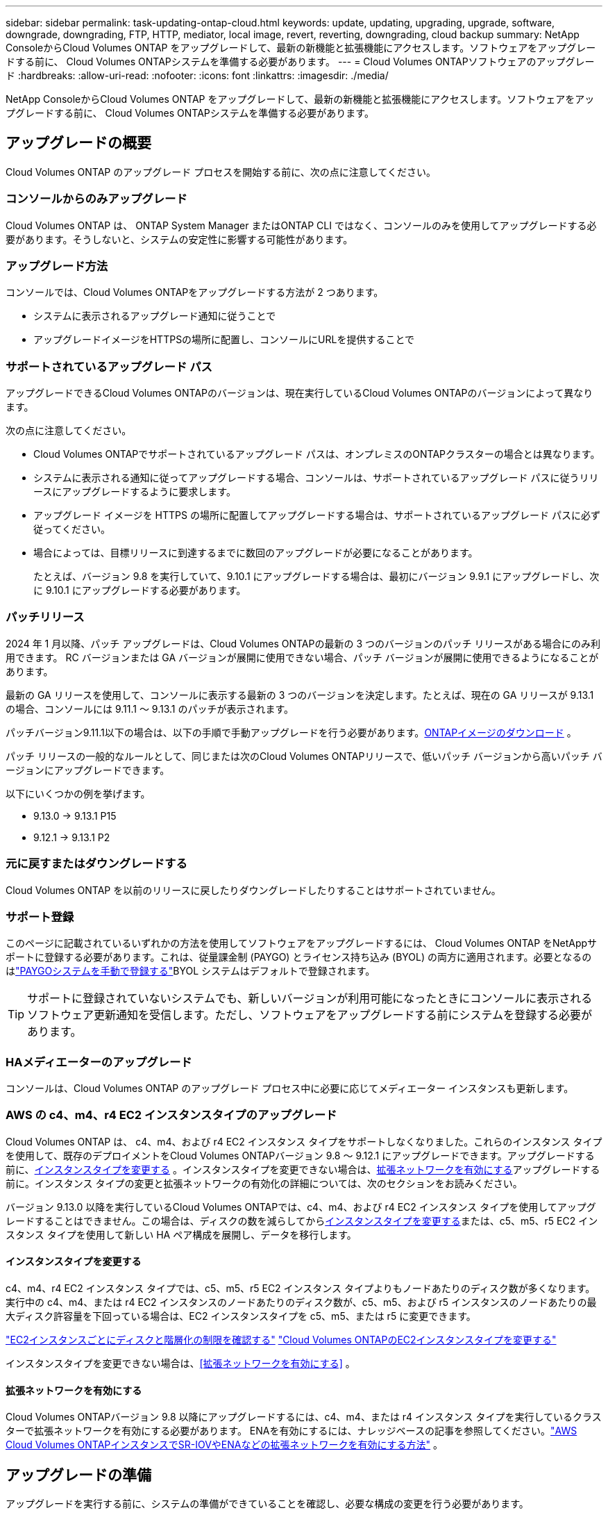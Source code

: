 ---
sidebar: sidebar 
permalink: task-updating-ontap-cloud.html 
keywords: update, updating, upgrading, upgrade, software, downgrade, downgrading, FTP, HTTP, mediator, local image, revert, reverting, downgrading, cloud backup 
summary: NetApp ConsoleからCloud Volumes ONTAP をアップグレードして、最新の新機能と拡張機能にアクセスします。ソフトウェアをアップグレードする前に、 Cloud Volumes ONTAPシステムを準備する必要があります。 
---
= Cloud Volumes ONTAPソフトウェアのアップグレード
:hardbreaks:
:allow-uri-read: 
:nofooter: 
:icons: font
:linkattrs: 
:imagesdir: ./media/


[role="lead"]
NetApp ConsoleからCloud Volumes ONTAP をアップグレードして、最新の新機能と拡張機能にアクセスします。ソフトウェアをアップグレードする前に、 Cloud Volumes ONTAPシステムを準備する必要があります。



== アップグレードの概要

Cloud Volumes ONTAP のアップグレード プロセスを開始する前に、次の点に注意してください。



=== コンソールからのみアップグレード

Cloud Volumes ONTAP は、 ONTAP System Manager またはONTAP CLI ではなく、コンソールのみを使用してアップグレードする必要があります。そうしないと、システムの安定性に影響する可能性があります。



=== アップグレード方法

コンソールでは、Cloud Volumes ONTAPをアップグレードする方法が 2 つあります。

* システムに表示されるアップグレード通知に従うことで
* アップグレードイメージをHTTPSの場所に配置し、コンソールにURLを提供することで




=== サポートされているアップグレード パス

アップグレードできるCloud Volumes ONTAPのバージョンは、現在実行しているCloud Volumes ONTAPのバージョンによって異なります。

ifdef::aws[]

[cols="2*"]
|===
| 現在のバージョン | 直接アップグレードできるバージョン 


| 9.15.0 | 9.15.1 


.2+| 9.14.1 | 9.15.1 


| 9.15.0 


| 9.14.0 | 9.14.1 


.2+| 9.13.1 | 9.14.1 


| 9.14.0 


| 9.13.0 | 9.13.1 


.2+| 9.12.1 | 9.13.1 


| 9.13.0 


| 9.12.0 | 9.12.1 


.2+| 9.11.1 | 9.12.1 


| 9.12.0 


| 9.11.0 | 9.11.1 


.2+| 9.10.1 | 9.11.1 


| 9.11.0 


| 9.10.0 | 9.10.1 


.2+| 9.9.1 | 9.10.1 


| 9.10.0 


| 9.9.0 | 9.9.1 


| 9.8 | 9.9.1 


| 9.7 | 9.8 


| 9.6 | 9.7 


| 9.5 | 9.6 


| 9.4 | 9.5 


| 9.3 | 9.4 


| 9.2 | 9.3 


| 9.1 | 9.2 


| 9.0 | 9.1 


| 8.3 | 9.0 
|===
endif::aws[]

ifdef::azure[]

[cols="2*"]
|===
| 現在のバージョン | 直接アップグレードできるバージョン 


| 9.16.1 P3 | 9.17.1 RC1 


| 9.15.1 P10 | 9.16.1 P3 


| 9.14.1 P13 | 9.15.1 P10 


| 9.13.1 P16 | 9.14.1 P13 


| 9.12.1 P18 | 9.13.1 P16 


| 9.11.1 P20 | 9.12.1 P18 
|===
Azure にCloud Volumes ONTAPの下位バージョンがある場合は、まず次のバージョンにアップグレードし、サポートされているアップグレード パスに従ってターゲット バージョンに到達する必要があります。たとえば、 Cloud Volumes ONTAP 9.7 P7 をお持ちの場合は、次のアップグレード パスに従います。

* 9.7 P7 -> 9.8 P18
* 9.8 P18 -> 9.9.1 P15
* 9.9.1 P15 -> 9.10.1 P12
* 9.10.1 P12 -> 9.11.1 P20


endif::azure[]

ifdef::gcp[]

[cols="2*"]
|===
| 現在のバージョン | 直接アップグレードできるバージョン 


| 9.16.1 (Azure および Google Cloud のみ) | 9.17.1 (Azure および Google Cloud のみ) 


| 9.15.1 | 9.16.1 (Azure および Google Cloud のみ) 


| 9.15.0 | 9.15.1 


.2+| 9.14.1 | 9.15.1 


| 9.15.0 


| 9.14.0 | 9.14.1 


.2+| 9.13.1 | 9.14.1 


| 9.14.0 


| 9.13.0 | 9.13.1 


.2+| 9.12.1 | 9.13.1 


| 9.13.0 


| 9.12.0 | 9.12.1 


.2+| 9.11.1 | 9.12.1 


| 9.12.0 


| 9.11.0 | 9.11.1 


.2+| 9.10.1 | 9.11.1 


| 9.11.0 


| 9.10.0 | 9.10.1 


.2+| 9.9.1 | 9.10.1 


| 9.10.0 


| 9.9.0 | 9.9.1 


| 9.8 | 9.9.1 


| 9.7 | 9.8 


| 9.6 | 9.7 


| 9.5 | 9.6 


| 9.4 | 9.5 


| 9.3 | 9.4 


| 9.2 | 9.3 


| 9.1 | 9.2 


| 9.0 | 9.1 


| 8.3 | 9.0 
|===
endif::gcp[]

次の点に注意してください。

* Cloud Volumes ONTAPでサポートされているアップグレード パスは、オンプレミスのONTAPクラスターの場合とは異なります。
* システムに表示される通知に従ってアップグレードする場合、コンソールは、サポートされているアップグレード パスに従うリリースにアップグレードするように要求します。
* アップグレード イメージを HTTPS の場所に配置してアップグレードする場合は、サポートされているアップグレード パスに必ず従ってください。
* 場合によっては、目標リリースに到達するまでに数回のアップグレードが必要になることがあります。
+
たとえば、バージョン 9.8 を実行していて、9.10.1 にアップグレードする場合は、最初にバージョン 9.9.1 にアップグレードし、次に 9.10.1 にアップグレードする必要があります。





=== パッチリリース

2024 年 1 月以降、パッチ アップグレードは、Cloud Volumes ONTAPの最新の 3 つのバージョンのパッチ リリースがある場合にのみ利用できます。  RC バージョンまたは GA バージョンが展開に使用できない場合、パッチ バージョンが展開に使用できるようになることがあります。

最新の GA リリースを使用して、コンソールに表示する最新の 3 つのバージョンを決定します。たとえば、現在の GA リリースが 9.13.1 の場合、コンソールには 9.11.1 ～ 9.13.1 のパッチが表示されます。

パッチバージョン9.11.1以下の場合は、以下の手順で手動アップグレードを行う必要があります。<<URL で入手可能なイメージからアップグレードする,ONTAPイメージのダウンロード>> 。

パッチ リリースの一般的なルールとして、同じまたは次のCloud Volumes ONTAPリリースで、低いパッチ バージョンから高いパッチ バージョンにアップグレードできます。

以下にいくつかの例を挙げます。

* 9.13.0 -> 9.13.1 P15
* 9.12.1 -> 9.13.1 P2




=== 元に戻すまたはダウングレードする

Cloud Volumes ONTAP を以前のリリースに戻したりダウングレードしたりすることはサポートされていません。



=== サポート登録

このページに記載されているいずれかの方法を使用してソフトウェアをアップグレードするには、 Cloud Volumes ONTAP をNetAppサポートに登録する必要があります。これは、従量課金制 (PAYGO) とライセンス持ち込み (BYOL) の両方に適用されます。必要となるのはlink:task-registering.html["PAYGOシステムを手動で登録する"]BYOL システムはデフォルトで登録されます。


TIP: サポートに登録されていないシステムでも、新しいバージョンが利用可能になったときにコンソールに表示されるソフトウェア更新通知を受信します。ただし、ソフトウェアをアップグレードする前にシステムを登録する必要があります。



=== HAメディエーターのアップグレード

コンソールは、Cloud Volumes ONTAP のアップグレード プロセス中に必要に応じてメディエーター インスタンスも更新します。



=== AWS の c4、m4、r4 EC2 インスタンスタイプのアップグレード

Cloud Volumes ONTAP は、 c4、m4、および r4 EC2 インスタンス タイプをサポートしなくなりました。これらのインスタンス タイプを使用して、既存のデプロイメントをCloud Volumes ONTAPバージョン 9.8 ～ 9.12.1 にアップグレードできます。アップグレードする前に、<<インスタンスタイプを変更する,インスタンスタイプを変更する>> 。インスタンスタイプを変更できない場合は、<<拡張ネットワークを有効にする,拡張ネットワークを有効にする>>アップグレードする前に。インスタンス タイプの変更と拡張ネットワークの有効化の詳細については、次のセクションをお読みください。

バージョン 9.13.0 以降を実行しているCloud Volumes ONTAPでは、c4、m4、および r4 EC2 インスタンス タイプを使用してアップグレードすることはできません。この場合は、ディスクの数を減らしてから<<インスタンスタイプを変更する,インスタンスタイプを変更する>>または、c5、m5、r5 EC2 インスタンス タイプを使用して新しい HA ペア構成を展開し、データを移行します。



==== インスタンスタイプを変更する

c4、m4、r4 EC2 インスタンス タイプでは、c5、m5、r5 EC2 インスタンス タイプよりもノードあたりのディスク数が多くなります。実行中の c4、m4、または r4 EC2 インスタンスのノードあたりのディスク数が、c5、m5、および r5 インスタンスのノードあたりの最大ディスク許容量を下回っている場合は、EC2 インスタンスタイプを c5、m5、または r5 に変更できます。

link:https://docs.netapp.com/us-en/cloud-volumes-ontap-relnotes/reference-limits-aws.html#disk-and-tiering-limits-by-ec2-instance["EC2インスタンスごとにディスクと階層化の制限を確認する"^] link:https://docs.netapp.com/us-en/bluexp-cloud-volumes-ontap/task-change-ec2-instance.html["Cloud Volumes ONTAPのEC2インスタンスタイプを変更する"^]

インスタンスタイプを変更できない場合は、<<拡張ネットワークを有効にする>> 。



==== 拡張ネットワークを有効にする

Cloud Volumes ONTAPバージョン 9.8 以降にアップグレードするには、c4、m4、または r4 インスタンス タイプを実行しているクラスターで拡張ネットワークを有効にする必要があります。  ENAを有効にするには、ナレッジベースの記事を参照してください。link:https://kb.netapp.com/Cloud/Cloud_Volumes_ONTAP/How_to_enable_Enhanced_networking_like_SR-IOV_or_ENA_on_AWS_CVO_instances["AWS Cloud Volumes ONTAPインスタンスでSR-IOVやENAなどの拡張ネットワークを有効にする方法"^] 。



== アップグレードの準備

アップグレードを実行する前に、システムの準備ができていることを確認し、必要な構成の変更を行う必要があります。

* <<ダウンタイムを計画する>>
* <<自動ギブバックがまだ有効になっていることを確認します>>
* <<SnapMirror転送を一時停止する>>
* <<集計がオンラインであることを確認する>>
* <<すべてのLIFがホームポートにあることを確認する>>




=== ダウンタイムを計画する

単一ノード システムをアップグレードする場合、アップグレード プロセスによりシステムが最大 25 分間オフラインになり、その間に I/O が中断されます。

多くの場合、HA ペアのアップグレードは中断を伴わず、I/O も中断されません。この中断のないアップグレード プロセスでは、各ノードが同時にアップグレードされ、クライアントへの I/O の提供が継続されます。

セッション指向プロトコルは、アップグレード中に特定の領域のクライアントとアプリケーションに悪影響を及ぼす可能性があります。詳細については、 https://docs.netapp.com/us-en/ontap/upgrade/concept_considerations_for_session_oriented_protocols.html["ONTAPのドキュメント"^]



=== 自動ギブバックがまだ有効になっていることを確認します

Cloud Volumes ONTAP HA ペアでは自動ギブバックを有効にする必要があります (これがデフォルト設定です)。そうでない場合、操作は失敗します。

http://docs.netapp.com/ontap-9/topic/com.netapp.doc.dot-cm-hacg/GUID-3F50DE15-0D01-49A5-BEFD-D529713EC1FA.html["ONTAPドキュメント: 自動ギブバックを設定するためのコマンド"^]



=== SnapMirror転送を一時停止する

Cloud Volumes ONTAPシステムにアクティブなSnapMirror関係がある場合は、 Cloud Volumes ONTAPソフトウェアを更新する前に転送を一時停止することをお勧めします。転送を一時停止すると、 SnapMirror の障害を防ぐことができます。宛先システムからの転送を一時停止する必要があります。


NOTE: NetApp Backup and Recovery はSnapMirrorの実装を使用してバックアップ ファイル ( SnapMirror Cloud と呼ばれる) を作成しますが、システムのアップグレード時にバックアップを中断する必要はありません。

.タスク概要
これらの手順では、バージョン 9.3 以降のONTAP System Manager を使用する方法について説明します。

.手順
. 宛先システムから System Manager にログインします。
+
Web ブラウザでクラスタ管理 LIF の IP アドレスを指定すると、System Manager にログインできます。  IP アドレスはCloud Volumes ONTAPシステムで確認できます。

+

NOTE: コンソールにアクセスするコンピューターは、Cloud Volumes ONTAPへのネットワーク接続が必要です。たとえば、クラウド プロバイダー ネットワーク内のジャンプ ホストからコンソールにログインする必要がある場合があります。

. *保護 > 関係*をクリックします。
. 関係を選択し、*操作 > 静止*をクリックします。




=== 集計がオンラインであることを確認する

ソフトウェアを更新する前に、 Cloud Volumes ONTAPのアグリゲートがオンラインになっている必要があります。ほとんどの構成ではアグリゲートはオンラインになるはずですが、そうでない場合はオンラインにする必要があります。

.タスク概要
これらの手順では、バージョン 9.3 以降のONTAP System Manager を使用する方法について説明します。

.手順
. Cloud Volumes ONTAPシステムで、[*Aggregates*] タブをクリックします。
. 必要な集計タイルで、image:icon-action.png[""]アイコンをクリックし、[集計の詳細を表示] を選択します。
+
image:screenshots_aggregate_details_state.png["スクリーン ショット: 集計の情報を表示するときに、状態フィールドが表示されます。"]

. アグリゲートがオフラインの場合は、 ONTAP System Manager を使用してアグリゲートをオンラインにします。
+
.. *ストレージ > アグリゲートとディスク > アグリゲート*をクリックします。
.. 集約を選択し、*その他のアクション > ステータス > オンライン*をクリックします。






=== すべてのLIFがホームポートにあることを確認する

アップグレードする前に、すべての LIF がホーム ポート上にある必要があります。  ONTAPのドキュメントを参照してください。link:https://docs.netapp.com/us-en/ontap/upgrade/task_enabling_and_reverting_lifs_to_home_ports_preparing_the_ontap_software_for_the_update.html["すべてのLIFがホームポートにあることを確認する"^] 。

アップグレード失敗エラーが発生した場合は、ナレッジベース（KB）の記事を参照してください。link:https://kb.netapp.com/Cloud/Cloud_Volumes_ONTAP/CVO_upgrade_fails["Cloud Volumes ONTAPのアップグレードが失敗する"^] 。



== Cloud Volumes ONTAP のアップグレード

新しいバージョンがアップグレード可能になると、コンソールから通知されます。この通知からアップグレード プロセスを開始できます。詳細については、以下を参照してください。 <<コンソールからのアップグレード通知>> 。

外部 URL 上のイメージを使用してソフトウェア アップグレードを実行する別の方法。このオプションは、コンソールがソフトウェアをアップグレードするために S3 バケットにアクセスできない場合、またはパッチが提供された場合に役立ちます。詳細については、以下を参照してください。 <<URL で入手可能なイメージからアップグレードする>> 。



=== コンソールからのアップグレード通知

Cloud Volumes Cloud Volumes ONTAPの新しいバージョンが利用可能になると、コンソールにCloud Volumes ONTAP の作業環境に通知が表示されます。


NOTE: 通知を通じてCloud Volumes ONTAPをアップグレードする前に、 NetAppサポート サイト アカウントが必要です。

この通知からアップグレード プロセスを開始できます。このプロセスでは、S3 バケットからソフトウェア イメージを取得し、イメージをインストールして、システムを再起動することでプロセスが自動化されます。

.開始する前に
Cloud Volumes ONTAPシステムでは、ボリュームやアグリゲートの作成などの操作が進行中であってはなりません。

.手順
. 左側のナビゲーション メニューから、*ストレージ > 管理* を選択します。
. Cloud Volumes ONTAPシステムを選択します。
+
新しいバージョンが利用可能な場合は、[概要] タブに通知が表示されます。

+
image:screenshot_overview_upgrade.png["「概要」タブの下にある「今すぐアップグレード！」リンクが表示されているスクリーンショット。"]

. インストールされているCloud Volumes ONTAPのバージョンをアップグレードする場合は、[今すぐアップグレード] をクリックします。デフォルトでは、アップグレード用に最新の互換性のあるバージョンが表示されます。
+
image:screenshot_upgrade_select_versions.png["Cloud Volumes ONTAPバージョンのアップグレード ページのスクリーンショット。"]

+
別のバージョンにアップグレードする場合は、「*他のバージョンを選択*」をクリックします。システムにインストールされているバージョンと互換性のある最新のCloud Volumes ONTAPバージョンがリストされます。たとえば、システムにインストールされているバージョンが 9.12.1P3 で、次の互換性のあるバージョンが利用可能です。

+
** 9.12.1P4～9.12.1P14
** 9.13.1 および 9.13.1P1 アップグレードのデフォルト バージョンとして 9.13.1P1 が表示され、その他の使用可能なバージョンとして 9.12.1P13、9.13.1P14、9.13.1、および 9.13.1P1 が表示されます。


. オプションで、[*すべてのバージョン*] をクリックして、アップグレードする別のバージョン (インストールされているバージョンの次のパッチなど) を入力することもできます。現在のCloud Volumes ONTAPバージョンの互換性のあるアップグレードパスについては、以下を参照してください。link:task-updating-ontap-cloud.html#supported-upgrade-paths["サポートされているアップグレード パス"] 。
. *[保存]*をクリックし、*[適用]*をクリックします。image:screenshot_upgrade_other_versions.png["アップグレード可能なバージョンを表示するスクリーンショット。"]
. Cloud Volumes ONTAP のアップグレードページで、EULA を読み、*EULA を読んで承認します*を選択します。
. *アップグレード*を選択します。
. 進行状況を表示するには、 Cloud Volumes ONTAPシステムで *Audit* を選択します。


.結果
コンソールはソフトウェアのアップグレードを開始します。ソフトウェアの更新が完了すると、システム上でアクションを実行できます。

.終了後の操作
SnapMirror転送を一時停止した場合は、System Manager を使用して転送を再開します。



=== URL で入手可能なイメージからアップグレードする

Cloud Volumes ONTAPソフトウェア イメージをコンソール エージェントまたは HTTP サーバーに配置し、コンソールからソフトウェア アップグレードを開始できます。コンソールが S3 バケットにアクセスできず、ソフトウェアをアップグレードできない場合は、このオプションを使用できます。

.開始する前に
* Cloud Volumes ONTAPシステムでは、ボリュームやアグリゲートの作成などの操作が進行中であってはなりません。
* HTTPS を使用してONTAPイメージをホストする場合、証明書の不足によって発生する SSL 認証の問題により、アップグレードが失敗する可能性があります。回避策としては、 ONTAPとコンソール間の認証に使用する CA 署名付き証明書を生成してインストールします。
+
NetAppナレッジベースにアクセスして、手順ごとの説明を参照してください。

+
https://kb.netapp.com/Advice_and_Troubleshooting/Cloud_Services/Cloud_Manager/How_to_configure_Cloud_Manager_as_an_HTTPS_server_to_host_upgrade_images["NetApp KB: アップグレードイメージをホストする HTTPS サーバーとしてコンソールを構成する方法"^]



.手順
. オプション: Cloud Volumes ONTAPソフトウェア イメージをホストできる HTTP サーバーをセットアップします。
+
仮想ネットワークへの VPN 接続がある場合は、 Cloud Volumes ONTAPソフトウェア イメージを独自のネットワーク内の HTTP サーバーに配置できます。それ以外の場合は、クラウド内の HTTP サーバーにファイルを配置する必要があります。

. Cloud Volumes ONTAPに独自のセキュリティ グループを使用する場合は、 Cloud Volumes ONTAP がソフトウェア イメージにアクセスできるように、送信ルールで HTTP 接続が許可されていることを確認します。
+

NOTE: 事前定義されたCloud Volumes ONTAPセキュリティ グループは、デフォルトで送信 HTTP 接続を許可します。

. ソフトウェアイメージを入手する https://mysupport.netapp.com/site/products/all/details/cloud-volumes-ontap/downloads-tab["NetAppサポート サイト"^]。
. ソフトウェア イメージを、コンソール エージェント上のディレクトリまたはファイルの提供元となる HTTP サーバー上のディレクトリにコピーします。
+
2つのパスが利用可能です。正しいパスは、コンソール エージェントのバージョンによって異なります。

+
** `/opt/application/netapp/cloudmanager/docker_occm/data/ontap/images/`
** `/opt/application/netapp/cloudmanager/ontap/images/`


. システム上で、image:icon-action.png[""]アイコンをクリックし、* Cloud Volumes ONTAPの更新*をクリックします。
. Cloud Volumes ONTAPバージョンの更新ページで URL を入力し、[イメージの変更] をクリックします。
+
上記のパスにあるコンソール エージェントにソフトウェア イメージをコピーした場合は、次の URL を入力します。

+
\http://<コンソールエージェントのプライベートIPアドレス>/ontap/images/<イメージファイル名>

+

NOTE: URL では、*image-file-name* は「cot.image.9.13.1P2.tgz」という形式に従う必要があります。

. *続行*をクリックして確認します。


.結果
コンソールがソフトウェアの更新を開始します。ソフトウェアの更新が完了すると、システム上でアクションを実行できるようになります。

.終了後の操作
SnapMirror転送を一時停止した場合は、System Manager を使用して転送を再開します。

ifdef::gcp[]



== Google Cloud NAT ゲートウェイ使用時のダウンロード失敗を修正

コンソール エージェントは、 Cloud Volumes ONTAPのソフトウェア アップデートを自動的にダウンロードします。構成で Google Cloud NAT ゲートウェイを使用している場合、ダウンロードが失敗する可能性があります。ソフトウェア イメージを分割する部分の数を制限することで、この問題を修正できます。このステップを完了するには、API を使用する必要があります。

.手順
. 次の JSON を本文として PUT リクエストを `/occm/`config に送信します。


[source]
----
{
  "maxDownloadSessions": 32
}
----
_maxDownloadSessions_ の値は 1 または 1 より大きい任意の整数にすることができます。値が 1 の場合、ダウンロードされたイメージは分割されません。

32 は例の値であることに注意してください。使用する値は、NAT 構成と同時に実行できるセッションの数によって異なります。

https://docs.netapp.com/us-en/bluexp-automation/cm/api_ref_resources.html#occmconfig["/occm/config API呼び出しの詳細"^] 。

endif::gcp[]

